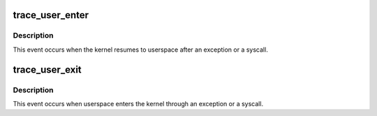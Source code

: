 .. -*- coding: utf-8; mode: rst -*-
.. src-file: include/trace/events/context_tracking.h

.. _`trace_user_enter`:

trace_user_enter
================

.. c:function:: void trace_user_enter(int dummy)

    called when the kernel resumes to userspace

    :param int dummy:
        dummy arg to make trace event macro happy

.. _`trace_user_enter.description`:

Description
-----------

This event occurs when the kernel resumes to userspace  after
an exception or a syscall.

.. _`trace_user_exit`:

trace_user_exit
===============

.. c:function:: void trace_user_exit(int dummy)

    called when userspace enters the kernel

    :param int dummy:
        dummy arg to make trace event macro happy

.. _`trace_user_exit.description`:

Description
-----------

This event occurs when userspace enters the kernel through
an exception or a syscall.

.. This file was automatic generated / don't edit.

